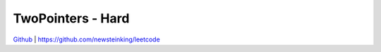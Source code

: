 TwoPointers - Hard
=======================================


`Github <https://github.com/newsteinking/leetcode>`_ | https://github.com/newsteinking/leetcode

